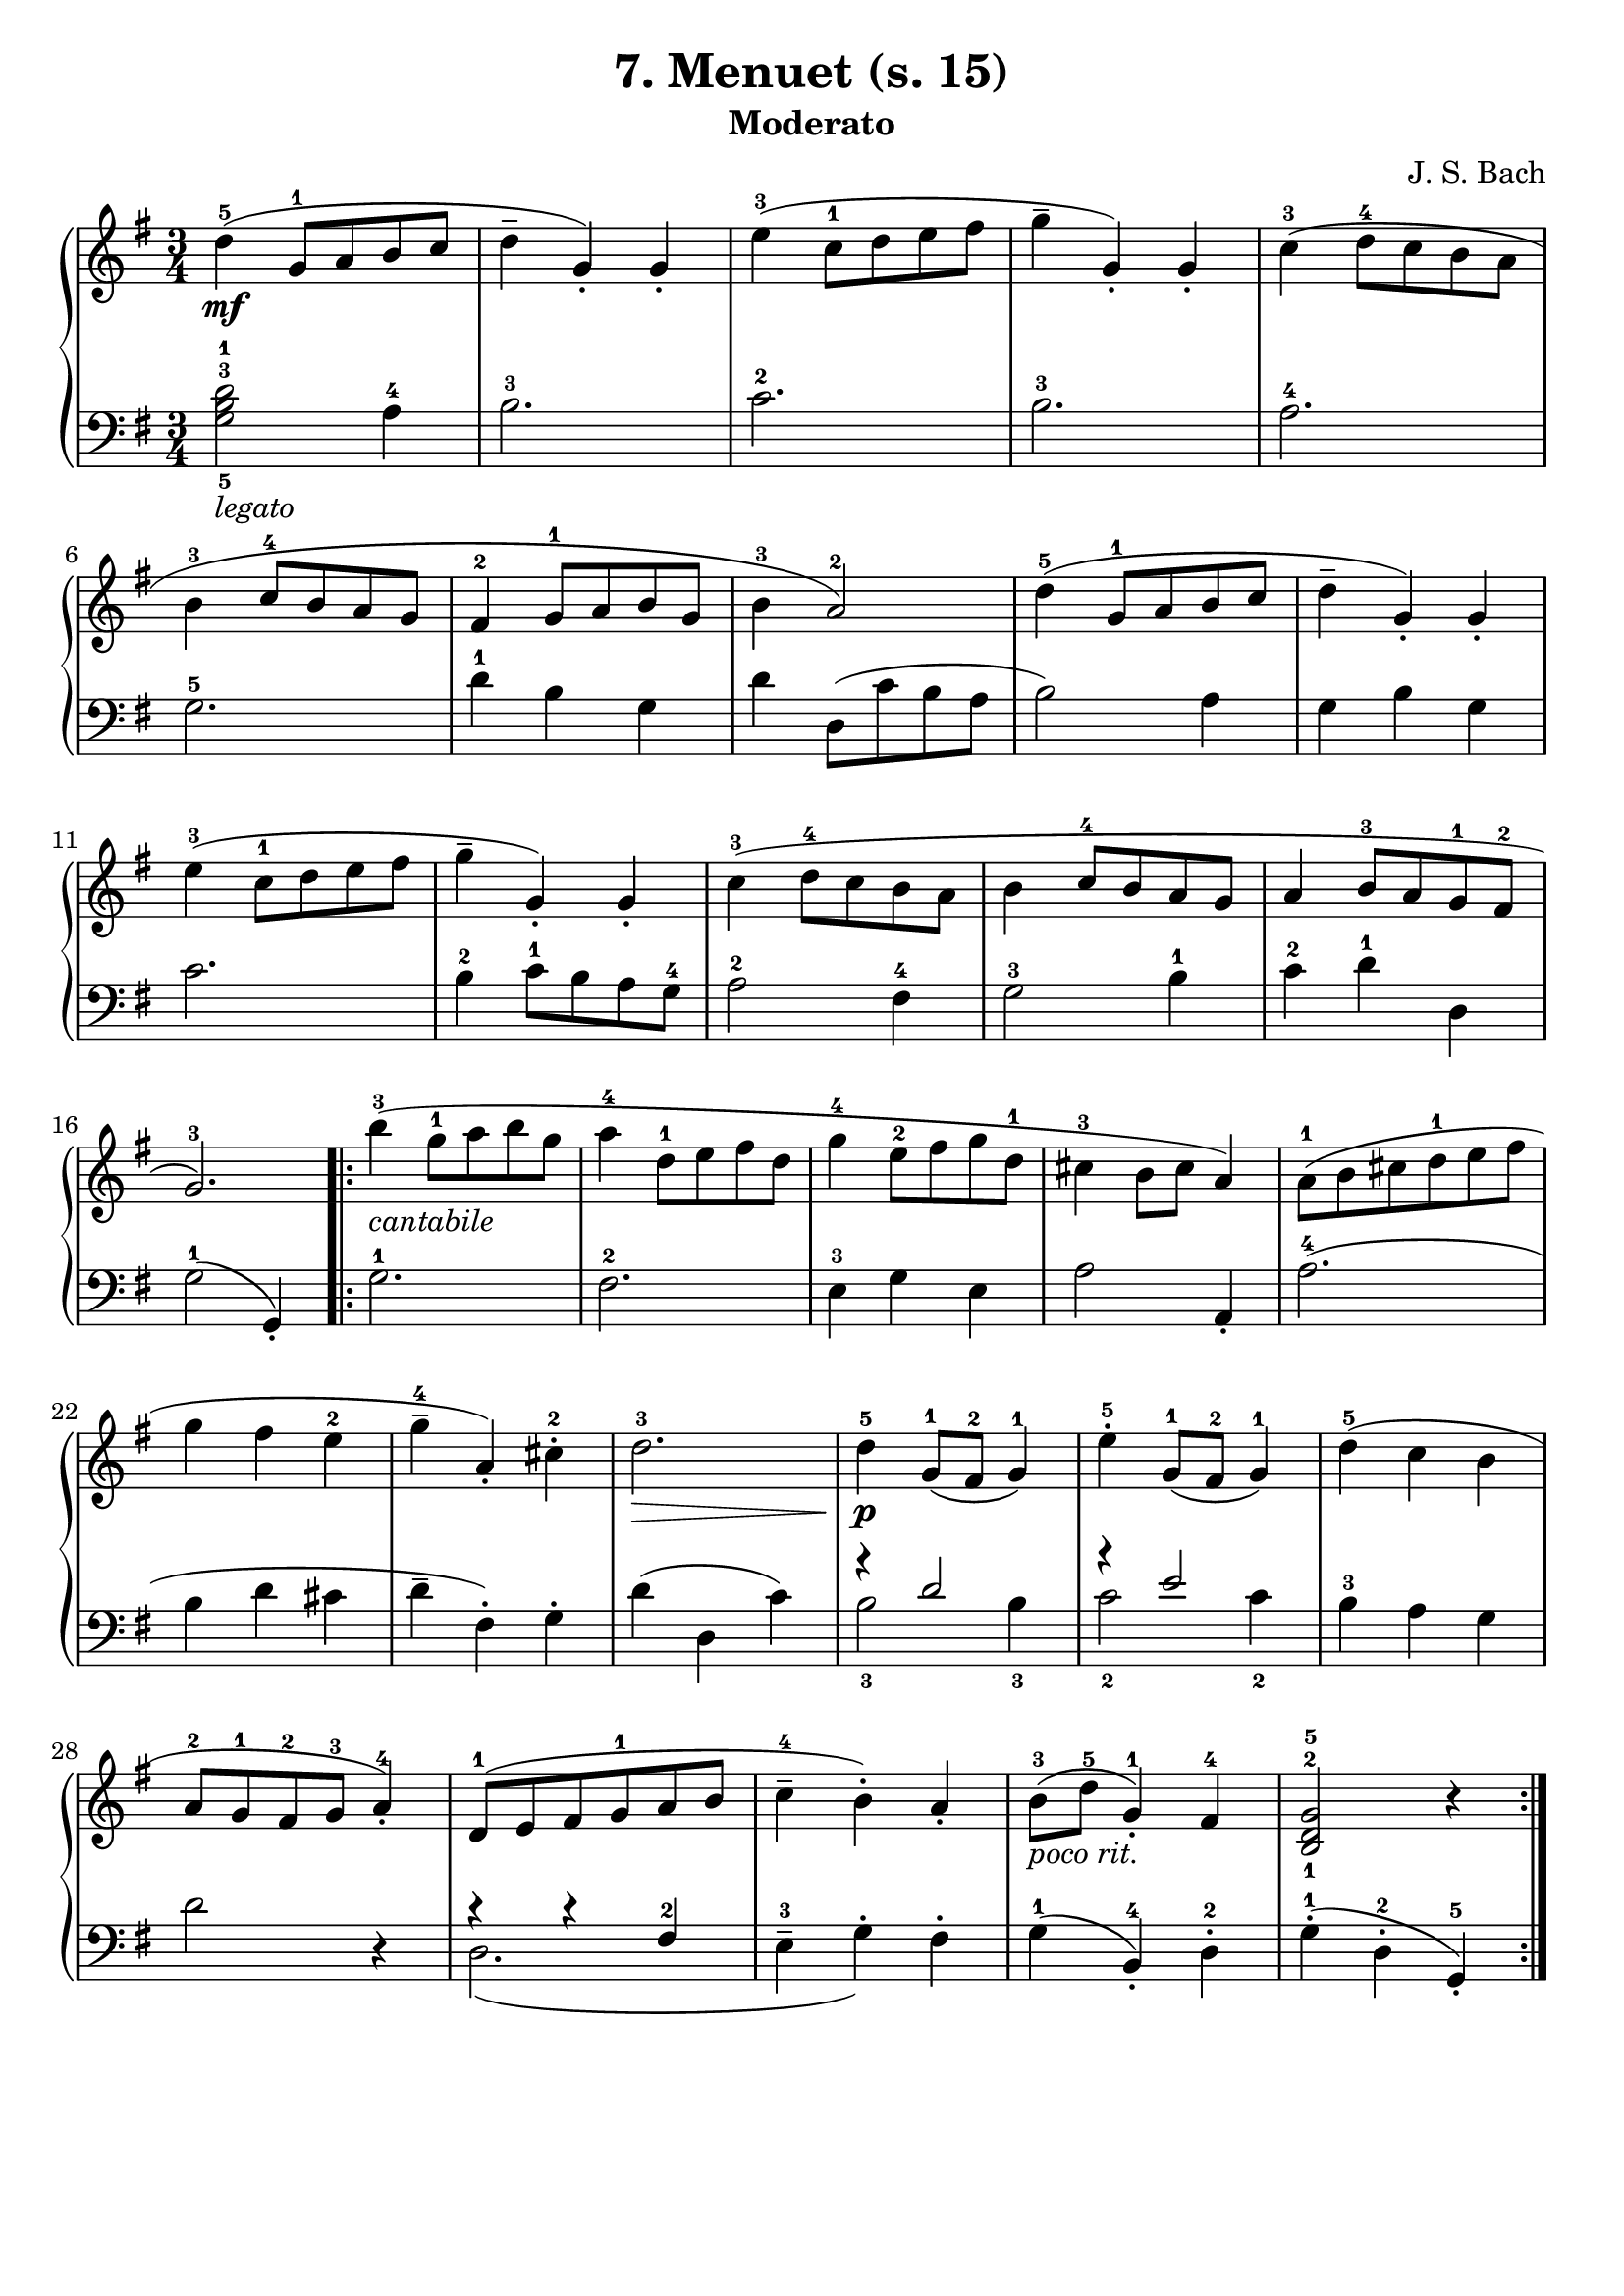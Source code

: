 \version "2.22.2"  % necessary for upgrading to future LilyPond versions.

\header { tagline = ##f }
\paper { }

\layout {
	indent = #0
}

legatoText = \markup {
	\column {
		\line { \italic "legato" }
	}
}

cantabileText = \markup {
	\column {
		\line { \italic "cantabile" }
	}
}

pocoritText = \markup {
	\column {
		\line { \italic "poco rit." }
	}
}

\book {
	\header {
		title = "7. Menuet (s. 15)"
		subtitle = "Moderato"
        composer = "J. S. Bach"
	}

	\score {
		\new GrandStaff <<
			\new Staff = "right" {
				\new Voice {
					\relative c' {
						\key g \major
						\time 3/4
						d'4-5\mf( g,8-1 a b c | d4-- g,)-. g-. | e'4-3( c8-1 d e fis | g4-- g,4-.) g-. | c4-3( d8-4 c b a | \break
						b4-3 c8-4 b a g | fis4-2 g8-1 a b g | b4-3 a2-2) | d4-5( g,8-1 a b c | d4-- g,-.) g-. | \break
						e'4-3( c8-1 d e fis | g4-- g,-.) g-. | c-3( d8-4 c b a | b4 c8-4 b a g | a4 b8-3 a g-1 fis-2 | \break
						g2.-3) | \bar ".|:" b'4-3-\cantabileText( g8-1 a b g | a4-4 d,8-1 e fis d | g4-4 e8-2 fis g d-1 | cis4-3 b8 cis a4) | a8-1( b cis d-1 e fis | \break
						g4 fis e-2 | g-4-- a,-.) cis-2-. | d2.-3\> | d4-5-\p g,8-1( fis-2 g4-1) | e'4-5-. g,8-1( fis-2 g4-1) | d'4-5( c b | \break
						a8-2 g-1 fis-2 g-3 a4-4-.) | d,8-1( e fis g-1 a b | c4-4-- b-.) a-. | b8-3-\pocoritText( d-5 g,4-1-.) fis4-4 | < b,-1 d-2 g-5 >2 r4 \bar ":|."
					}
				}
			}

			\new Staff = "left" {
				\relative c' {
					\key g \major
					\time 3/4
					\clef bass
					< g-5 b-3 d-1 >2-\legatoText a4-4 | b2.-3 | c-2 | b-3 | a-4 |
					g-5 | d'4-1 b g | d' d,8( c' b a | b2) a4 | g b g |
					c2. | b4-2 c8-1 b a g-4 | a2-2 fis4-4 | g2-3 b4-1 c-2 d-1 d, |
					g2-1( g,4-. ) | g'2.-1 | fis-2 | e4-3 g e | a2 a,4-. | a'2.-4( |
					b4 d cis | d-- fis,-.) g-. | d'( d, c') | << { \voiceOne r4 d2 | r4 e2 } \new Voice { \voiceTwo b2-3 b4-3 | c2-2 c4-2 } >> \oneVoice | b4-3 a g  |
					d'2 r4 | << { \voiceTwo d,2.( } \new Voice { \voiceOne r4 r4 fis-2 } >> \oneVoice | e4-3-- g-.) fis-.| g-1( b,-4-.) d-2-. | g-1-.( d-2-. g,-5-.) |
				}
			}
		>>
	}
}
